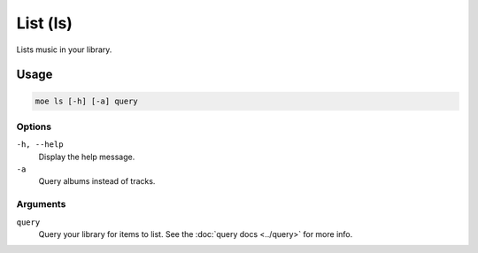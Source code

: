 #########
List (ls)
#########
Lists music in your library.

*****
Usage
*****
.. code-block:: bash

    moe ls [-h] [-a] query

Options
=======
``-h, --help``
    Display the help message.
``-a``
    Query albums instead of tracks.

Arguments
=========
``query``
    Query your library for items to list. See the :doc:`query docs <../query>` for more info.
